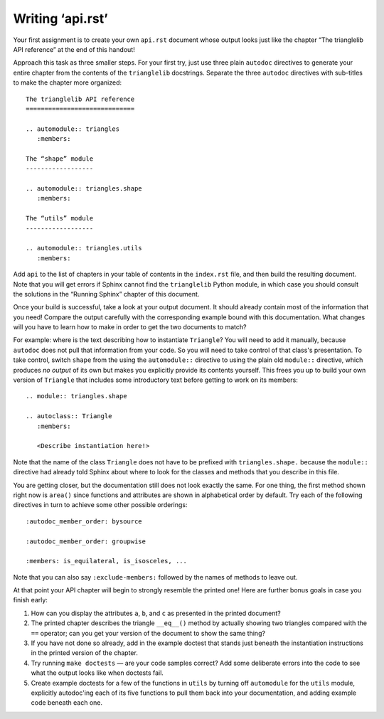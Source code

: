 
Writing ‘api.rst’
=================

Your first assignment is to create your own ``api.rst`` document
whose output looks just like the chapter
“The trianglelib API reference” at the end of this handout!

Approach this task as three smaller steps.
For your first try, just use three plain ``autodoc`` directives
to generate your entire chapter from the contents
of the ``trianglelib`` docstrings.
Separate the three ``autodoc`` directives
with sub-titles to make the chapter more organized::

    The trianglelib API reference
    =============================

    .. automodule:: triangles
       :members:

    The “shape” module
    ------------------

    .. automodule:: triangles.shape
       :members:

    The “utils” module
    ------------------

    .. automodule:: triangles.utils
       :members:

Add ``api`` to the list of chapters in your table of contents
in the ``index.rst`` file, and then build the resulting document.
Note that you will get errors
if Sphinx cannot find the ``trianglelib`` Python module,
in which case you should consult the solutions
in the “Running Sphinx” chapter of this document.

Once your build is successful, take a look at your output document.
It should already contain most of the information that you need!
Compare the output carefully with the corresponding example
bound with this documentation.
What changes will you have to learn how to make
in order to get the two documents to match?

For example:
where is the text describing how to instantiate ``Triangle``?
You will need to add it manually,
because ``autodoc`` does not pull that information from your code.
So you will need to take control of that class's presentation.
To take control,
switch ``shape`` from the using the ``automodule::`` directive
to using the plain old ``module::`` directive,
which produces *no output* of its own
but makes you explicitly provide its contents yourself.
This frees you up to build your own version of ``Triangle``
that includes some introductory text before getting to work
on its members:

::

    .. module:: triangles.shape

    .. autoclass:: Triangle
       :members:

       <Describe instantiation here!>

Note that the name of the class ``Triangle``
does not have to be prefixed with ``triangles.shape.``
because the ``module::`` directive
had already told Sphinx about where to look
for the classes and methods that you describe in this file.

You are getting closer,
but the documentation still does not look exactly the same.
For one thing, the first method shown right now is ``area()``
since functions and attributes
are shown in alphabetical order by default.
Try each of the following directives in turn
to achieve some other possible orderings::

   :autodoc_member_order: bysource

   :autodoc_member_order: groupwise

   :members: is_equilateral, is_isosceles, ...

Note that you can also say ``:exclude-members:``
followed by the names of methods to leave out.

At that point your API chapter
will begin to strongly resemble the printed one!
Here are further bonus goals in case you finish early:

1. How can you display the attributes ``a``, ``b``, and ``c``
   as presented in the printed document?

2. The printed chapter describes the triangle ``__eq__()`` method
   by actually showing two triangles compared with the ``==`` operator;
   can you get your version of the document to show the same thing?

3. If you have not done so already, add in the example doctest
   that stands just beneath the instantiation instructions
   in the printed version of the chapter.

4. Try running ``make doctests`` — are your code samples correct?
   Add some deliberate errors into the code to see what the output
   looks like when doctests fail.

5. Create example doctests for a few of the functions in ``utils``
   by turning off ``automodule`` for the ``utils`` module,
   explicitly autodoc'ing each of its five functions
   to pull them back into your documentation,
   and adding example code beneath each one.

